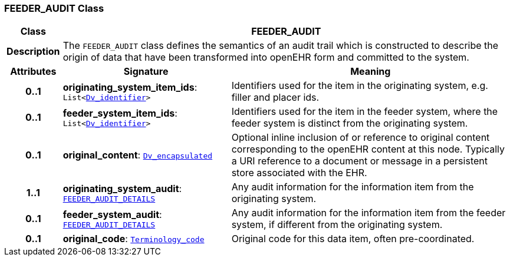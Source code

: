 === FEEDER_AUDIT Class

[cols="^1,3,5"]
|===
h|*Class*
2+^h|*FEEDER_AUDIT*

h|*Description*
2+a|The `FEEDER_AUDIT` class defines the semantics of an audit trail which is constructed to describe the origin of data that have been transformed into openEHR form and committed to the system.

h|*Attributes*
^h|*Signature*
^h|*Meaning*

h|*0..1*
|*originating_system_item_ids*: `List<link:/releases/GCM/{gcm_release}/data_types.html#_dv_identifier_class[Dv_identifier^]>`
a|Identifiers used for the item in the originating system, e.g. filler and placer ids.

h|*0..1*
|*feeder_system_item_ids*: `List<link:/releases/GCM/{gcm_release}/data_types.html#_dv_identifier_class[Dv_identifier^]>`
a|Identifiers used for the item in the feeder system, where the feeder system is distinct from the originating system.

h|*0..1*
|*original_content*: `link:/releases/GCM/{gcm_release}/data_types.html#_dv_encapsulated_class[Dv_encapsulated^]`
a|Optional inline inclusion of or reference to original content corresponding to the openEHR content at this node. Typically a URI reference to a document or message in a persistent store associated with the EHR.

h|*1..1*
|*originating_system_audit*: `<<_feeder_audit_details_class,FEEDER_AUDIT_DETAILS>>`
a|Any audit information for the information item from the originating system.

h|*0..1*
|*feeder_system_audit*: `<<_feeder_audit_details_class,FEEDER_AUDIT_DETAILS>>`
a|Any audit information for the information item from the feeder system, if different from the originating system.

h|*0..1*
|*original_code*: `link:/releases/BASE/{base_release}/foundation_types.html#_terminology_code_class[Terminology_code^]`
a|Original code for this data item, often pre-coordinated.
|===
